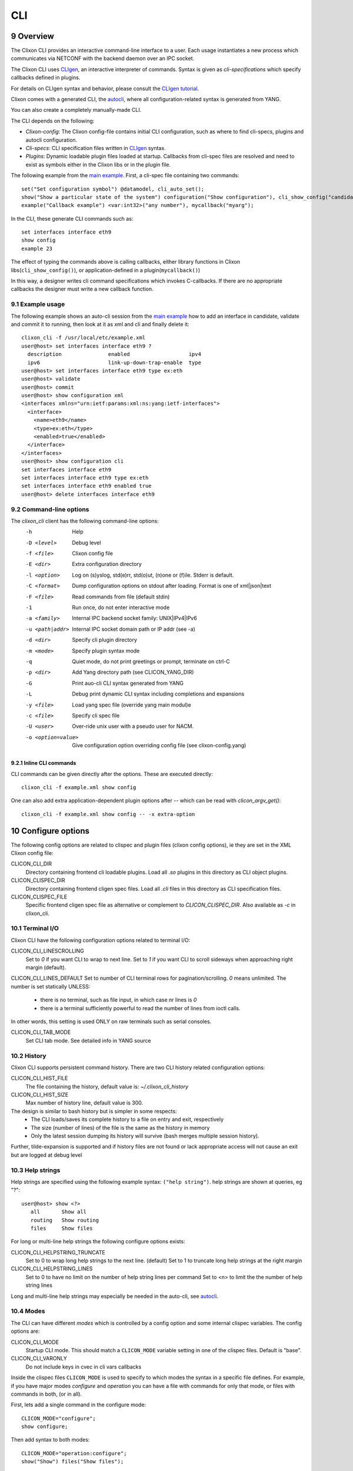.. _clixon_cli:
.. sectnum::
   :start: 9
   :depth: 3

***
CLI
***

.. image:: cli1.jpg
   :width: 80%

Overview
========

The Clixon CLI provides an interactive command-line interface
to a user. Each usage instantiates a new process which communicates
via NETCONF with the backend daemon over an IPC socket.

The Clixon CLI uses `CLIgen <https://www.cligen.se>`__, an interactive
interpreter of commands. Syntax is given as *cli-specifications* which
specify callbacks defined in plugins.

For details on CLIgen syntax and behavior, please consult the `CLIgen tutorial <https://github.com/clicon/cligen/blob/master/cligen_tutorial.pdf>`_.

Clixon comes with a generated CLI, the `autocli`_, where all
configuration-related syntax is generated from YANG. 

You can also create a completely manually-made CLI.

The CLI depends on the following:

* *Clixon-config*: The Clixon config-file contains initial CLI configuration, such as where to find cli-specs, plugins and autocli configuration.
* *Cli-specs*: CLI specification files written in `CLIgen <https://github.com/clicon/cligen/blob/master/cligen_tutorial.pdf>`_ syntax.
* *Plugins*: Dynamic loadable plugin files loaded at startup. Callbacks from cli-spec files are resolved and need to exist as symbols either in the Clixon libs or in the plugin file.

The following example from the `main example <https://github.com/clicon/clixon/tree/master/example/main>`_. First, a cli-spec file containing two commands::

  set("Set configuration symbol") @datamodel, cli_auto_set();
  show("Show a particular state of the system") configuration("Show configuration"), cli_show_config("candidate", "text", "/");
  example("Callback example") <var:int32>("any number"), mycallback("myarg");

In the CLI, these generate CLI commands such as::

   set interfaces interface eth9
   show config
   example 23

The effect of typing the commands above is calling callbacks, either
library functions in Clixon libs(``cli_show_config()``), or
application-defined in a plugin(``mycallback()``)

In this way, a designer writes cli command specifications which
invokes C-callbacks. If there are no appropriate callbacks the
designer must write a new callback function.
   
Example usage
-------------
The following example shows an auto-cli session from the `main example <https://github.com/clicon/clixon/tree/master/example/main>`_ how to add an interface in candidate, validate and commit it to running, then look at it as xml and cli and finally delete it::

   clixon_cli -f /usr/local/etc/example.xml 
   user@host> set interfaces interface eth9 ?
     description               enabled                   ipv4                     
     ipv6                      link-up-down-trap-enable  type                     
   user@host> set interfaces interface eth9 type ex:eth
   user@host> validate 
   user@host> commit 
   user@host> show configuration xml 
   <interfaces xmlns="urn:ietf:params:xml:ns:yang:ietf-interfaces">
     <interface>
       <name>eth9</name>
       <type>ex:eth</type>
       <enabled>true</enabled>
     </interface>
   </interfaces>
   user@host> show configuration cli
   set interfaces interface eth9 
   set interfaces interface eth9 type ex:eth
   set interfaces interface eth9 enabled true
   user@host> delete interfaces interface eth9

Command-line options
--------------------
The `clixon_cli` client has the following command-line options:
  -h              Help
  -D <level>      Debug level
  -f <file>       Clixon config file
  -E <dir>        Extra configuration directory
  -l <option>     Log on (s)yslog, std(e)rr, std(o)ut, (n)one or (f)ile. Stderr is default. 
  -C <format>     Dump configuration options on stdout after loading. Format is one of xml|json|text
  -F <file>       Read commands from file (default stdin)
  -1              Run once, do not enter interactive mode
  -a <family>     Internal IPC backend socket family: UNIX|IPv4|IPv6
  -u <path|addr>  Internal IPC socket domain path or IP addr (see -a)
  -d <dir>        Specify cli plugin directory
  -m <mode>       Specify plugin syntax mode
  -q              Quiet mode, do not print greetings or prompt, terminate on ctrl-C
  -p <dir>        Add Yang directory path (see CLICON_YANG_DIR)
  -G              Print auo-cli CLI syntax generated from YANG
  -L              Debug print dynamic CLI syntax including completions and expansions
  -y <file>       Load yang spec file (override yang main modul)e
  -c <file>       Specify cli spec file
  -U <user>       Over-ride unix user with a pseudo user for NACM.
  -o <option=value>  Give configuration option overriding config file (see clixon-config.yang)

Inline CLI commands
^^^^^^^^^^^^^^^^^^^
CLI commands can be given directly after the options. These are executed directly::

  clixon_cli -f example.xml show config

One can also add extra application-dependent plugin options after `--` which can be read with `clicon_argv_get()`::

    clixon_cli -f example.xml show config -- -x extra-option
  
Configure options
=================
The following config options are related to clispec and plugin files (clixon config options), ie they are set in the XML Clixon config file:

CLICON_CLI_DIR
  Directory containing frontend cli loadable plugins. Load all `.so` plugins in this directory as CLI object plugins.

CLICON_CLISPEC_DIR
  Directory containing frontend cligen spec files. Load all `.cli` files in this directory as CLI specification files.

CLICON_CLISPEC_FILE
  Specific frontend cligen spec file as alternative or complement to `CLICON_CLISPEC_DIR`. Also available as `-c` in clixon_cli.

Terminal I/O
------------
Clixon CLI have the following configuration options related to terminal I/O:

CLICON_CLI_LINESCROLLING
  Set to `0` if you want CLI to wrap to next line.
  Set to `1` if you want CLI to scroll sideways when approaching right margin (default).

CLICON_CLI_LINES_DEFAULT
Set to number of CLI terminal rows for pagination/scrolling. `0` means unlimited.  The number is set statically UNLESS:

   * there is no terminal, such as file input, in which case nr lines is `0`
   * there is a terminal sufficiently powerful to read the number of lines from ioctl calls.

In other words, this setting is used ONLY on raw terminals such as serial consoles.

CLICON_CLI_TAB_MODE
   Set CLI tab mode. See detailed info in YANG source

History
-------
Clixon CLI supports persistent command history. There are two CLI history related configuration options:

CLICON_CLI_HIST_FILE
  The file containing the history, default value is: `~/.clixon_cli_history`

CLICON_CLI_HIST_SIZE
  Max number of history line, default value is 300.

The design is similar to bash history but is simpler in some respects:
   - The CLI loads/saves its complete history to a file on entry and exit, respectively
   - The size (number of lines) of the file is the same as the history in memory
   - Only the latest session dumping its history will survive (bash merges multiple session history).

Further, tilde-expansion is supported and if history files are not found or lack appropriate access will not cause an exit but are logged at debug level

Help strings
------------
Help strings are specified using the following example syntax: ``("help string")``. help strings are shown at queries, eg "?"::

    user@host> show <?>
       all       Show all
       routing   Show routing
       files     Show files

For long or multi-line help strings the following configure options exists:

CLICON_CLI_HELPSTRING_TRUNCATE
  Set to 0 to wrap long help strings to the next line. (default)
  Set to 1 to truncate long help strings at the right margin

CLICON_CLI_HELPSTRING_LINES
  Set to 0 to have no limit on the number of help string lines per command
  Set to <n> to limit the the number of help string lines

Long and multi-line help strings may especially be needed in the auto-cli, see `autocli`_.

Modes
-----
The CLI can have different *modes* which is controlled by a config option and some internal clispec variables. The config options are:

CLICON_CLI_MODE
  Startup CLI mode. This should match a ``CLICON_MODE`` variable setting in one of the clispec files. Default is "base".
CLICON_CLI_VARONLY
  Do not include keys in cvec in cli vars callbacks

Inside the clispec files ``CLICON_MODE`` is used to specify to which modes the syntax in a specific file defines. For example, if you have major modes `configure` and `operation` you can have a file with commands for only that mode, or files with commands in both, (or in all).

First, lets add a single command in the configure mode::
   
  CLICON_MODE="configure";
  show configure;

Then add syntax to both modes::

  CLICON_MODE="operation:configure";
  show("Show") files("Show files");

Finally, add a command to all modes::

  CLICON_MODE="*";
  show("Show") all("Show all");
   
Note that CLI command trees are merged so that show commands in other files are shown together. Thus, for example, using the clispecs above the two modes are the three commands in total for the *configure* mode::

  > clixon_cli -m configure
  user@host> show <TAB>
    all     routing      files

but only two commands  in the *operation* mode::

  > clixon_cli -m operation 
  user@host> show <TAB>
    all      files

Cli-spec variables
------------------
A CLI specification file (note not clixon config file) typically starts with the following variables:

CLICON_MODE
  A colon-separated list of CLIgen `modes`. The CLI spec in the file are added to *all* modes specified in the list. You can also use wildcards ``*`` and '`?``.

CLICON_PROMPT
  A string describing the CLI prompt using a very simple format with: ``%H`` (host) , ``%U`` (user) , ``%T`` (tty),  ``%W`` (last element of working path), ``%w`` (full working path).

CLICON_PLUGIN
  The name of the object file containing callbacks in this file.

CLICON_PIPETREE
  Name of a pipe output tree as described in 

CLI callbacks
=============
CLI callback functions are "library" functions that an application may call from a clispec. A
user is expected to create new application-specific callbacks.

As an example, consider the following clispec::

   example("Callback example") <var:int32>("any number"), mycallback("myarg");
 
containing a keyword (`example`) and a variable (`var`) and `mycallback` is a cli callback with argument: (`myarg`).

In C, the callback has the following signature::

  int mycallback(clicon_handle h, cvec *cvv, cvec *argv);

Suppose a user enters the following command in the CLI::

  user@host> example 23

The callback is called with the following parameters::

  cvv: 
     0: example 23
     1: 23
  argv:
     0: "myarg"

which means that `cvv` contains dynamic values set by the user, and `argv` contains static values set by the clispec designer.

Show commands
=============
Clixon includes show commands for showing datastore and state content.An application may use these functions as basis for more specialized show functions. Some show functions are:

- ``cli_show_config()`` - Multi-purpose show function for manual CLI show commands
- ``cli_show_auto()`` - Used in conjunction with the autocli with expansion trees
- ``cli_show_auto_mode()`` - Used in conjunction with the autocli with edit-modes
- ``cli_pagination()`` - Show paginated data of a large list

The CLI show functions are utility functions in the sense that they are not part of the core functionality and a user or product may want to specialize them.
  
.. note::
        CLI library functions are subject to change in new releases

cli_show_config
---------------
The ``cli_show_config`` is a basic function to display datastore and state data. A typical use in a cli spec is as follows::

    show("Show configuration"), cli_show_config("candidate", "text");

Using this command in the CLI could provicde the following output::
  
    cli> show
    <table xmlns="urn:example:clixon">
       <parameter>
          <name>a</name>
          <value>x</value>
       </parameter>
    </table>
  
The callback has the following parameters, only the first is mandatory:

 * `dbname` : Name of datastore to show, such as "running", "candidate" or "startup"
 * `format` : Show format, one of `text`, `xml`, `json`, `cli`, or `netconf` (see :ref:`datastore formats <clixon_datastore>`)
 * `xpath`  : Static xpath (only present in this API function)
 * `namespace` : Default namespace for xpath (only present in this API function)
 * `pretty` : If `true`, make output pretty-printed
 * `state`  : If `true`, include non-config data in output
 * `default` : Optional default retrieval mode: one of `report-all`, `trim`, `explicit`, `report-all-tagged`. See also extended values below
 * `prepend` : Opional prefix to prepend before cli syntax output, only valid for CLI format.

cli_show_auto
-------------
The ``cli_show_auto()`` callback is used together with the autocli to show sub-parts of a configured tree using expansion. A typical definition is as follows::

      show("Show expand") @datamodelshow, cli_show_auto("candidate", "xml");  

That is, it must always be used together with a tree-reference as described in Section `autocli`_.

An example CLI usage is::

    cli> show table parameter a
    <parameter>
       <name>a</name>
       <value>x</value>
    </parameter>

The arguments are similar to `cli_show_config` with the difference that the `xpath` is implicitly defined by the current position of the tree reference::
  
 * `dbname` : Name of datastore to show, such as "running", "candidate" or "startup"
 * `format` : Show format, one of `text`, `xml`, `json`, `cli`, or `netconf` (see :ref:`datastore formats <clixon_datastore>`)
 * `pretty` : If `true`, make output pretty-printed
 * `state`  : If `true`, include non-config data in output
 * `default` : Optional default retrieval mode: one of `report-all`, `trim`, `explicit`, `report-all-tagged`. See also extended values below
 * `prepend`  : Opional prefix to print before cli syntax output, only valid for CLI format.
      
cli_show_auto_mode
------------------
The ``cli_show_auto_mode()`` callback also used together with the autocli but instead of exapansion uses the edit-modes (see Section `edit modes`_).
A typical definition is::

      show, cli_show_auto_mode("candidate");

An example usage using edit-modes is::

      cli> edit table
      cli> show
     <parameter>
        <name>a</name>
        <value>x</value>
     </parameter>  

Same parameters as ``cli_show_auto``

Common show parameters
----------------------

with-default parameter
^^^^^^^^^^^^^^^^^^^^^^
All show commands have an optional `with-default` retrieval mode: one of `report-all`, `trim`, `explicit`, `report-all-tagged`. There are also extra propriatary modes of `default` serving as examples:

 * `NULL`, default with-default value, usually `report-all`
 * `report-all-tagged-default`, which gets the config as `report-all-tagged` but strips the tags/attributes (same as `report-all`).
 * `report-all-tagged-strip`, which also gets the config as `report-all-tagged` but strips the nodes associated with the default tags (same as `trim`).

pretty parameter
^^^^^^^^^^^^^^^^
All show commands have a pretty-print parameter. If `true` the putput is pretty-printed.
Indentation level is controlled by the ``PRETTYPRINT_INDENT`` compile-time option

Output pipes
============
Output pipes resemble UNIX shell pipes and are useful to filter or modify CLI output. Example::

  cli> print all | grep parameter
    <parameter>5</parameter>
    <parameter>x</parameter>
  cli> show config | showas json
    {
      "table": {
        "parameter": [
          {
            "name": "x",
            "value": "a"
            ...
  cli>

Output pipe functions are declared using a special variant of a CLI tree
with a name starting with a `vertical bar`. Example::

  CLICON_MODE="|mypipe";
  \| { 
     grep <arg:rest>, pipe_grep_fn("-e", "arg");
     showas json, pipe_json_fn();
  }

where ``pipe_grep_fn`` and ``pipe_json_fn`` are special callbacks that use stdio to modify output.

Such a pipe tree can be referenced with either an explicit reference, or an implicit rule.

Explicit reference
------------------
An explicit reference is for single commands. For example, adding a pipe to the print commands::

   print {
      @|mypipe, print_cb("all");
      all  @|mypipe, print_cb("all");
      detail @|mypipe, print_cb("detail");
   }

where a pipe tree is added as a tree reference, appending pipe functions to the regular ``print_cb`` callback.

Implicit rule
-------------
An implicit rule adds pipes to `all` commands in a cli mode. An example of an implicit rule is as follows::

  CLICON_PIPETREE="|mypipe";
  print {
    all, print_cb("all");
    detail, print_cb("detail);

where the pipe tree is added implicitly to all commands in that file, and possibly on other files with the sqme mode.

Pipe trees also work for sub-trees, ie a subtree referenced by the top-level tree may also use output pipes.

Autocli
=======
The Clixon CLI contains parts that are *generated* from a YANG
specification. This *autocli* is generated from YANG into CLI specifications, 
parsed and merged into the top-level Clixon CLI.

The autocli is configured using three basic mechanisms:

1. `Config file`_ : Modify behavior of the generated tree
2. `Tree expansion`_: How the generated cli is merged into the overall CLI
3. `YANG Extensions`_: Modify CLI behavior via YANG

Each mechanism is described in sub-sections below, but first an overview of autocli usage.   

Overview
--------
Consider a (simplified) YANG specification, such as::

  module example {
    container table {
      list parameter{
        key name;
        leaf name{
          type string;
        }
      }
    }
  }

An example of a generated syntax is as follows (again simplified)::

   table; {
      parameter <name:string>;
   }

The auto-cli syntax is loaded using a `sub-tree operator`_ such as ``@datamodel`` into the Clixon CLI as follows::

  CLICON_PROMPT="%U@%H %W> ";
  set @datamodel, cli_auto_set();
  merge @datamodel, cli_auto_merge();
  delete @datamodel, cli_auto_del();
  show config, cli_auto_show("datamodel", "candidate", "text", true, false);{
     @datamodel, cli_show_auto("candidate", "text");
  }

For example, the `set` part is expanded using the CLIgen tree-operator to something like::

  set table, cli_auto_set(); {
        parameter <name:string>, cli_auto_set();
  }
  
An example run of the above example is as follows::

  > clixon_cli
  user@host /> set table ?
    <cr>
    parameter         
  user@host /> set table parameter 23
  user@host /> show config
  table {
     parameter {
        name 23;
     }
  }
  user@host />

where the generated autocli extends the Clixon CLI with YANG-derived configuration statements.

Config file
-----------
The clixon config file has a ``<autocli>`` sub-clause for global
autocli configurations.  A typical CLI configuration
with default autocli settings is as follows::

  <clixon-config xmlns="http://clicon.org/config">
    <CLICON_CONFIGFILE>/usr/local/etc/example.xml</CLICON_CONFIGFILE>
    ...
    <autocli>
      <module-default>true</module-default>
      <list-keyword-default>kw-nokey</list-keyword-default>
      <treeref-state-default>false</treeref-state-default>
      <edit-mode-default>list container</edit-mode-default>
      <completion-default>true</completion-default>
    </autocli>
  </clixon-config>

The autocli configuration consists of a set of default *options*, followed by a set of *rules*. For more info see the ``clixon-autocli.yang`` specification.

Options
^^^^^^^
The following options set default values to the auto-cli, some of these may be further refined by successive rules.

`module-default`
   How to generate the autocli from modules:

   - If `true`, all modules with a top-level datanode are generated, ie they get a top-level entry in the ``@basemodel`` tree. This is default
   - If `false`, you need to explicitly enable modules for autocli generation  using `module enable rules`_.

`list-keyword-default`
   How to generate the autocli from YANG lists. 
   There are several variants defined. To understand the different variants, consider a simple YANG LIST defintion as follows::

      list a {
         key x;
	 leaf x;
	 leaf y;
      }

   The different variants with the resulting autocli are as follows:
   
   - `kw-none` : No extra keywords, only variables: ``a <x> <y>``
   - `kw-nokey` : Keywords on non-key variables: ``a <x> y <y>``. This is default.
   - `kw-all` : Keywords on all variables: ``a x <x> y <y>``

`treeref-state-default`
   If generate autocli from YANG *state* data. The motivation for this option is that many specs have very large state parts. In particular, some openconfig YANG specifications have  ca 10 times larger state than config parts.

   - If `true`, generate CLI from YANG state/non-config statements, not only from config data. 
   - If `false` do not generate autocli commands from YANG state data. This is default.

`edit-mode-default`
   Open automatic edit-modes for some YANG keywords and do not allow others.
   A CLI edit mode opens a carriage-return option and changes the context to be 
   in that local context.
   For example::

      user@host> interfaces interface e0<cr>
      eth0> 

   Default is to generate edit-modes for all YANG containers and lists. For more info see `edit modes`_
   
`completion-default`
   Generate code for CLI completion of existing db symbols. 
   That is, check existing configure database for completion options.
   This is normally always enabled.

`grouping-treeref`
   Controls the behaviour when generating CLISPEC of YANG 'uses' statements into the
   corresponding 'grouping' definition. If 'true', use indirect tree reference '@treeref'
   to reference the grouping definition. This may reduces memory footprint of the CLI.

Rules
^^^^^
To complement options, a set of rules to further define the autocli can be defined. 
Common rule fields are:

`name`
   Arbitrary name assigned for the rule, must be unique.

`operation`
   Rule operation, There are currently two operations defined: `module enable` and command `compress`.

`module-name`
   Name of the module associated with this rule.
   Wildchars '*' and '?' can be used (glob pattern).
   Revision and yang suffix are omitted.
   Example: ``openconfig-*``

Module enable rules
^^^^^^^^^^^^^^^^^^^
Module enable rules are used in combination with
``module-default=false`` to enable CLI generation for a limited set of
YANG modules.

For example, assume you want to enable modules `example1`, `example2` and no others::

   <autocli>
      <module-default>false</module-default>
      <rule>
         <name>include example</name>
         <operation>enable</operation>
         <module-name>example*</module-name>
     </rule>
   </autocli>

If the option ``module-default`` is ``true``, module enable rules have no effect since all modules are already enabled.
   
Compress rules
^^^^^^^^^^^^^^
Compress rules are used to skip CLI commands, making the complete command name shorter.

For example, assume YANG definition::

   container interfaces {
      list interface {
         ...
      }
   }
   
Instead of typing ``interfaces interface e0`` you would want to type only ``interface e0``.
The following rule matches all YANG containers with lists as its only child, and removes the keyword ``interfaces``::

   <rule>
      <name>compress</name>
      <operation>compress</operation>
      <yang-keyword>container</yang-keyword>
      <yang-keyword-child>list</yang-keyword-child>
   </rule>  

Note that this matches the openconfig compress rule: `The surrounding 'container' entities are removed from 'list' nodes <https://github.com/openconfig/ygot/blob/master/docs/design.md#openconfig-path-compression>`_

A second openconfig compress rule is `The 'config' and 'state' containers are "compressed" out of the schema. <https://github.com/openconfig/ygot/blob/master/docs/design.md#openconfig-path-compression>`_ as examplified here (for 'config' only)::

   <rule>
      <name>openconfig compress</name>
      <operation>compress</operation>
      <yang-keyword>container</yang-keyword>
      <schema-nodeid>config</schema-nodeid>
      <module-name>openconfig*</module-name>
   </rule>
   
Specific fields for compress are:

`yang-keyword`
   If present identifes a YANG keyword which the rule applies to.
   Example: ``container``

`schema-nodeid`
   A single <id> identifying a YANG schema-node identifier as defined in RFC 7950 Sec 6.5.
   Example: ``config``

`yang-keyword-child`
   The YANG statement has a single child, and the yang type of the child is the value of this option.
   Example: : ``container``

`extension`
   The extension is set either in the node itself, or in the module the node belongs to.
   Extension prefix must be set.
   Example: ``oc-ext:openconfig-version``

Tree expansion
--------------
In the example above, the tree-reference ``@datamodel`` is used to
merge the YANG-generated cli-spec into the overall cli-spec. There are
several variants of how the generated tree is expanded with slight differences in which
symbols are shown, how completion works, etc.

They are all derivates of the basic ``@basemodel`` tree.  The following tree variants are
defined:

* ``@basemodel`` - The most basic tree including everything
* ``@datamodel`` - The most common tree for configuration with state
* ``@datamodelshow`` - A tree made for showing configuration syntax
* ``@datamodelmode`` - A tree for editing modes
* ``@datamodelstate`` - A tree for showing state as well as configuration

Note to use ``@datamodelstate`` config option ``treeref-state-default`` must be set.
  
YANG Extensions
---------------
A third method to define the autocli is using :ref:`YANG
extensions<clixon_yang>`, where a YANG specification is annotated with extension.

Clixon provides a dedicated YANG extension for the autocli for this purpose: ``clixon-lib:autocli``.

The following example shows the main example usage of the "hide" extension of the "hidden" leaf::

   import clixon-autocli{
      prefix autocli;
   }
   container table{
      list parameter{
         ...
         leaf hidden{
            type string;
            autocli:hide;
         }
      }
   }

The CLI ``hidden`` command is not shown but the command still exists::

  cli /> set table parameter a ?
  value
  <cr>
  cli /> set table parameter a hidden 99
  cli /> show configuration 
  table {
    parameter {
        name a;
        hidden 99;
    }
  }
   
The following autocli extensions are defined:

``hide``
   Do not show the command in eg auto-completion. This was primarily intended for operational commands such as ``start shell`` but is this context used for hiding commands generated from the associated YANG node.

``skip``
   Skip the command altogether.
``hide-show``
   Do not show the config in show configuration commands. However, retreiving a config via NETCONF or examining the datastore directly shows the hidden configure commands.
``strict-expand``
   Only show exactly the expanded options of a variable. It shuld not be possible to add a *new* value that is not in the expanded list.
``alias``
   Replace the command with another value
   
Edit modes
----------
The autocli supports *automatic edit modes* where by entering a ``<cr>``, you enter an edit mode. An edit mode is created for every YANG container or list.

For example, the example YANG previously given and the following cli-spec::

   edit @datamodelmode, cli_auto_edit("basemodel");
   up, cli_auto_up("basemodel");
   top, cli_auto_top("basemodel");
   set @datamodel, cli_auto_set();

Then an example session for illustration is as follows, where first a small config is created, then a list instance mode is entered(``parameter a``), a value changed, and a container mode (``table``)::

  user@host /> set table parameter a value 42
  user@host /> set table parameter b value 77
  user@host /> edit table parameter a
  user@host parameter=a/> 
  user@host parameter=a/> show configuration
    name a;
    value 42;
  user@host parameter=a/> set value 99
  user@host parameter=a/> up
  user@host table> show configuration 
  parameter {
      name a;
      value 99;
  }
  parameter {
      name b;
      value 77;
  }
  user@host table> top
  user@host /> 

Advanced
========
This section describes some advanced options in the Clixon CLI not described elsewhere.

Backend socket
--------------
By default, the CLI uses a UNIX socket as an IPC to communicate with
the backend.  It is possible to use an IP socket but with a restricted functionality, see :ref:`backend section<clixon_backend>`.

Start session
^^^^^^^^^^^^^
The session creation is "lazy" in the sense that a NETCONF session is
only established when needed. After the session has been
established, it is maintained (cached) by the CLI client to keep track
of candidate edits and locks, as described in 7.5 of `RFC 6241 <https://www.rfc-editor.org/rfc/rfc6241.html/>`_.

If there is no backend running at the time of session establishment, a warning is printed::
  
  cli /> show config
  Mar 18 11:53:43: clicon_rpc_connect_unix: 541: Protocol error: /usr/local/var/example/example.sock: config daemon not running?: No such file or directory
  Protocol error: /usr/local/var/example/example.sock: config daemon not running?: No such file or directory
  cli /> 

If at a later time, the backend is started, the session is established normally

Close session
^^^^^^^^^^^^^
After a session is established and the *backend* exits, crashes or restarts, any
state associated with the session will be lost, including:

* explicit locks
* edits in candidate-db
  
If the backend exits during an existing session, it will close with the same error message as above::

  cli /> show config
  Mar 18 11:53:43: clicon_rpc_connect_unix: 541: Protocol error: /usr/local/var/example/example.sock: config daemon not running?: No such file or directory
  Protocol error: /usr/local/var/example/example.sock: config daemon not running?: No such file or directory
  cli /> 

If the backend restarts, a new session is created with a warning::

  cli /> show configuration
  Mar 18 11:57:55: The backend was probably restarted and the client has reconnected to the backend. Any locks or candidate edits are lost.
  cli />

Alternative
^^^^^^^^^^^
It is possible to change the default behavior by undefining the compile-option: `#undef PROTO_RESTART_RECONNECT`. If so, the CLI is exited when the existing session is closed in anyway::

  cli /> show configuration
  Mar 18 12:02:57: clicon_rpc_msg: 210: Protocol error: Unexpected close of CLICON_SOCK. Clixon backend daemon may have crashed.: Cannot send after transport endpoint shutdown
  Protocol error: Unexpected close of CLICON_SOCK. Clixon backend daemon may have crashed.: Cannot send after transport endpoint shutdown
  bash# 
  
Sub-tree operator
-----------------
Sub-trees are defined using the tree operator `@`. Every mode gets assigned a tree which can be referenced as `@name`. This tree can be either on the top-level or as a sub-tree. For example, create a specific sub-tree that is used as sub-trees in other modes::
   
  CLICON_MODE="subtree";
  subcommand{
    a, a();
    b, b();
  }

then access that subtree from other modes::
   
  CLICON_MODE="configure";
  main @subtree;
  other @subtree,c();

The configure mode will now use the same subtree in two different commands. Additionally, in the `other` command, the callbacks are overwritten by `c`. That is, if `other a`, or `other b` is called, callback function `c` is invoked.

Translators
-----------
CLIgen supports wrapper functions that can take the output of a
callback and transform it to something else.

The CLI can perform variable translation. This is useful if you want to
process the input, such as hashing, encrypting or in other way
translate the input.

The following example is based on the main Clixon example and is included in the regression tests. In the following CLI specification, a "translate" command sets a modifed value to the "table/parameter=translate/value"::

  translate <value:string translate:cli_incstr()>, cli_set("/clixon-example:table/parameter=translate/value");

If you run this example using the `cli_incstr()` function which increments the characters in the input, you get this result::

  user@host> translate HAL
  user@host> show configuration
  table {
     parameter {
        name translate;
        value IBM;
     }
  }

The example is very simple and based on strings, but can be used also for other types and more advanced functions.

Autocli tree labels
-------------------
The autocli trees described in `tree expansion`_ are implemented using filtering of CLIgen
labels. While ``@basemodel`` includes all labels, the other trees have
removed some labels.

For most uses, the pre-defined trees above are enough, using explicit label filtering is more powerful.

The currently defined labels are:

* ``act-list``      : Terminal entries of YANG LIST nodes.
* ``act-container`` : Terminal entries of YANG CONTAINER nodes.
* ``ac-leaf``       : Leaf/leaf-list nodes
* ``act-prekey``    : Terminal entries of LIST leaf keys, except the last keys in multi-key cases.
* ``act-lastkey``   : Terminal entries of LIST leaf keys, except the last keys in multi-key cases.
* ``act-leafconst`` : Terminal entries of non-empty non-key YANG LEAF/LEAF_LISTs command nodes.
* ``act-leafvar``   : Terminal entries of non-key YANG LEAF/LEAF_LISTs variable nodes.
* ``ac-state``      : Nodes which have YANG ``config false`` as child
* ``ac-config``     : Nodes nodes which do not have any state nodes as siblings

Labels with prefix ``act_`` are *terminal* labels in the sense that they mark a terminal command, ie the node itself; while labels with ``ac_`` represent the non-terminal, ie the whole sub-tree.

As an example, the ``@datamodel`` tree is ``basemodel`` with labels removed as follows::

   @basemodel, @remove:act-prekey, @remove:act-list, @remove:act-leaf, @remove:ac-state;

which is an alternative way of specifying the datamodel tree.   

Extensions to CLIgen
--------------------
Clixon adds some features and structure to CLIgen which include:

- A plugin framework for both textual CLI specifications(.cli) and object files (.so)
- Object files contains compiled C functions referenced by callbacks in the CLI specification. For example, in the cli spec command: `a,fn()`, `fn` must exist in the object file as a C function.
- The CLIgen `treename` syntax does not work.
- A CLI specification file is enhanced with the CLIgen variables `CLICON_MODE`, `CLICON_PROMPT`, `CLICON_PLUGIN` and `CLICON_PIPETREE`.
- Clixon generates a command syntax from the Yang specification that can be referenced as `@datamodel`. This is useful if you do not want to hand-craft CLI syntax for configuration syntax.

Example of `@datamodel` syntax:
::
   
  set    @datamodel, cli_set();
  merge  @datamodel, cli_merge();
  create @datamodel, cli_create();
  show   @datamodel, cli_show_auto("running", "xml");		   

The commands (eg `cli_set`) will be called with the first argument an api-path to the referenced object.


Running CLI scripts
-------------------
The CLI can run scripts using either the ``-1`` option for single commands::

  clixon_cli -1 show version
  4.8.0.PRE

Or using the ``-F <file>`` command-line option to redirect input from file

  clixon_cli -F file

Or using "shebang"::

  #!/usr/local/bin/clixon_cli -F
  show version
  quit

How to deal with large specs
----------------------------
CLIgen is designed to handle large specifications in runtime, but it may be
difficult to handle large specifications from a design perspective.

Here are some techniques and hints on how to reduce the complexity of large CLI specs:

Sub-modes
^^^^^^^^^
The `CLICON_MODE` is used to specify in which modes the syntax in a specific file should be added. For example, if you have major modes `configure` and `operation` you can have a file with commands for only that mode, or files with commands in both, (or in all).

First, lets add a basic set in each:
::
   
  CLICON_MODE="configure";
  show configure;

and

::
   
  CLICON_MODE="operation";
  show configure;

Note that CLI command trees are *merged* so that show commands in other files are shown together. Thus, for example:
::

  CLICON_MODE="operation:files";
  show("Show") files("files");

will result in both commands in the operation mode:
::

  > clixon_cli -m operation 
  user@host> show <TAB>
    configure      files

but 
::

  > clixon_cli -m configure
  user@host> show <TAB>
    configure
  
Sub-trees
^^^^^^^^^
You can also use sub-trees and the the tree operator `@`. Every mode gets assigned a tree which can be referenced as `@name`. This tree can be either on the top-level or as a sub-tree. For example, create a specific sub-tree that is used as sub-trees in other modes:
::
   
  CLICON_MODE="subtree";
  subcommand{
    a, a();
    b, b();
  }

then access that subtree from other modes:
::
   
  CLICON_MODE="configure";
  main @subtree;
  other @subtree,c();

The configure mode will now use the same subtree in two different commands. Additionally, in the `other` command, the callbacks will be overwritten by `c`. That is, if `other a`, or `other b` is called, callback function `c` will be invoked.
  
C-preprocessor
^^^^^^^^^^^^^^
You can also add the C preprocessor as a first step. You can then define macros, include files, etc. Here is an example of a Makefile using cpp:
::
   
   C_CPP    = clispec_example1.cpp clispec_example2.cpp
   C_CLI    = $(C_CPP:.cpp=.cli
   CLIS     = $(C_CLI)
   all:     $(CLIS)
   %.cli : %.cpp
        $(CPP) -P -x assembler-with-cpp $(INCLUDES) -o $@ $<

Bits
----
The Yang bits built-in type as defined in RFC 7950 Sec 9.7 provides a set of bit names. In the CLI, the names should be given in a white-spaced delimited list, such as ``"fin syn rst"``.

The RFC defines a "canonical form" where the bits appear ordered by their position in YANG, but Clixon validation accepts them in any order.

Given them in XML and JSON follows thus, eg XML::

   <flags>fin rst syn</flags>

Clixon CLI does not treat individual bits as "first-level objects". Instead it only validates the whole string of bit names. Operations (add/remove) are made atomically on the whole string.

